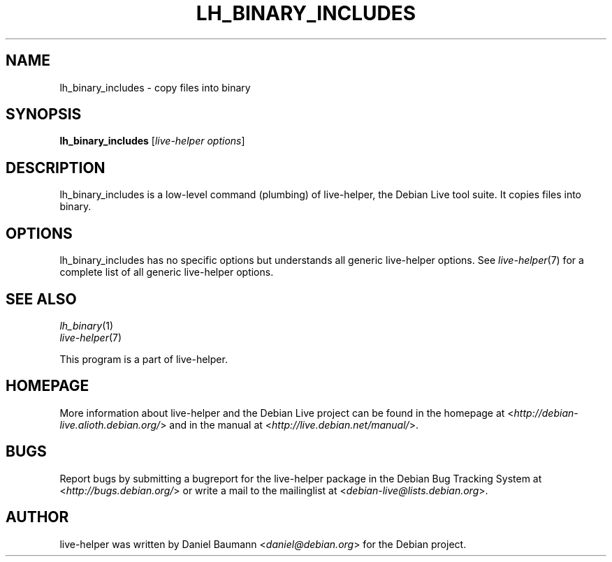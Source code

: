 .TH LH_BINARY_INCLUDES 1 "2009\-06\-14" "1.0.5" "live\-helper"

.SH NAME
lh_binary_includes \- copy files into binary

.SH SYNOPSIS
\fBlh_binary_includes\fR [\fIlive\-helper options\fR]

.SH DESCRIPTION
lh_binary_includes is a low\-level command (plumbing) of live\-helper, the Debian Live tool suite. It copies files into binary.

.SH OPTIONS
lh_binary_includes has no specific options but understands all generic live\-helper options. See \fIlive\-helper\fR(7) for a complete list of all generic live\-helper options.

.SH SEE ALSO
\fIlh_binary\fR(1)
.br
\fIlive\-helper\fR(7)
.PP
This program is a part of live\-helper.

.SH HOMEPAGE
More information about live\-helper and the Debian Live project can be found in the homepage at <\fIhttp://debian\-live.alioth.debian.org/\fR> and in the manual at <\fIhttp://live.debian.net/manual/\fR>.

.SH BUGS
Report bugs by submitting a bugreport for the live\-helper package in the Debian Bug Tracking System at <\fIhttp://bugs.debian.org/\fR> or write a mail to the mailinglist at <\fIdebian-live@lists.debian.org\fR>.

.SH AUTHOR
live\-helper was written by Daniel Baumann <\fIdaniel@debian.org\fR> for the Debian project.
